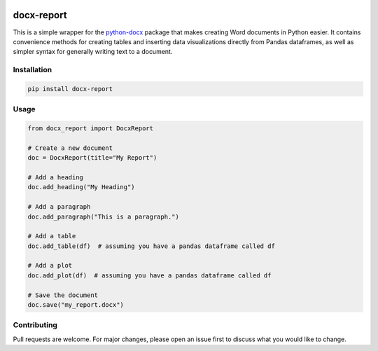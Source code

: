.. image:: https://codecov.io/gh/christopher-hacker/docx-report/branch/main/graph/badge.svg?token=019MXVQYN5
    :target: https://codecov.io/gh/christopher-hacker/docx-report
    :align: left

.. image:: https://github.com/christopher-hacker/docx-report/actions/workflows/test.yaml/badge.svg
    :target: https://github.com/christopher-hacker/docx-report/actions/workflows/test.yaml
    :alt: tests

.. image:: https://badge.fury.io/py/docx-report.svg
    :target: https://badge.fury.io/py/docx-report
    :alt: PyPI version

docx-report
===========

This is a simple wrapper for the `python-docx`_ package that makes creating Word documents in Python easier. It contains convenience methods for creating tables and inserting data visualizations directly from Pandas dataframes, as well as simpler syntax for generally writing text to a document.

Installation
------------

.. code-block:: bash

    pip install docx-report

Usage
-----

.. code-block:: python

    from docx_report import DocxReport

    # Create a new document
    doc = DocxReport(title="My Report")

    # Add a heading
    doc.add_heading("My Heading")

    # Add a paragraph
    doc.add_paragraph("This is a paragraph.")

    # Add a table
    doc.add_table(df)  # assuming you have a pandas dataframe called df

    # Add a plot
    doc.add_plot(df)  # assuming you have a pandas dataframe called df

    # Save the document
    doc.save("my_report.docx")

Contributing
------------

Pull requests are welcome. For major changes, please open an issue first to discuss what you would like to change.

.. _python-docx: https://python-docx.readthedocs.io/en/latest/
